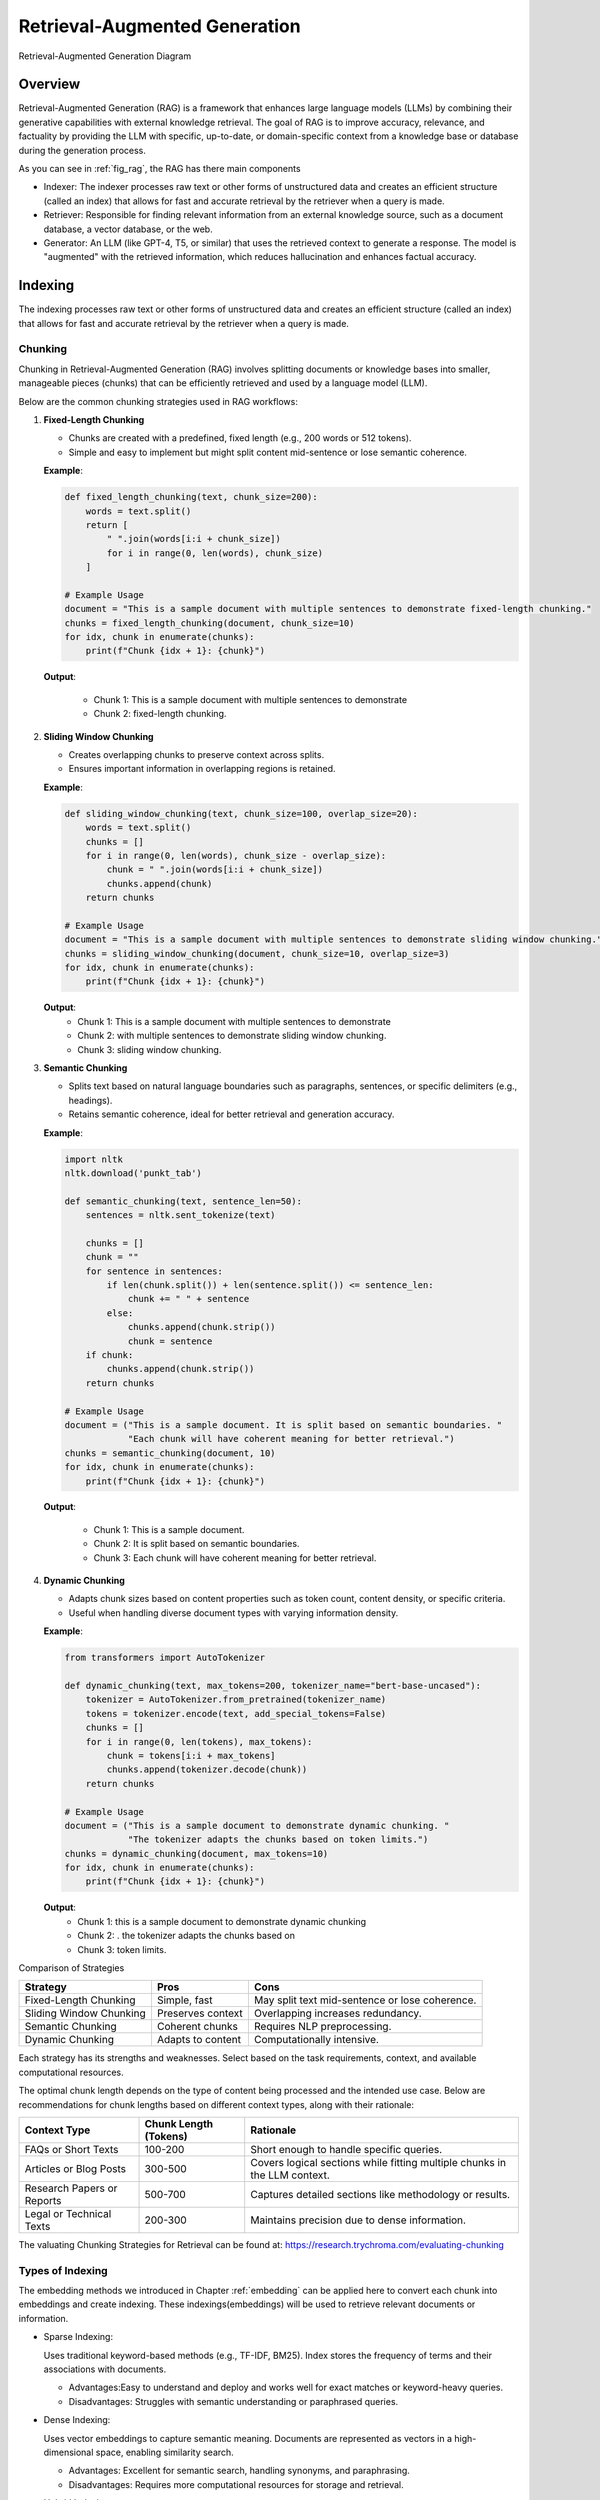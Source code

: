 
.. _rag:

==============================
Retrieval-Augmented Generation
==============================


.. _fig_rag:
.. figure:: images/RAG_diagram.png
    :align: center

    Retrieval-Augmented Generation Diagram

Overview
++++++++

Retrieval-Augmented Generation (RAG) is a framework that enhances large language models (LLMs) 
by combining their generative capabilities with external knowledge retrieval. The goal of RAG 
is to improve accuracy, relevance, and factuality by providing the LLM with specific, up-to-date, 
or domain-specific context from a knowledge base or database during the generation process.

As you can see in :ref:`fig_rag`, the RAG has there main  components

- Indexer: The indexer processes raw text or other forms of unstructured data and creates an 
  efficient structure (called an index) that allows for fast and accurate retrieval 
  by the retriever when a query is made.

- Retriever: Responsible for finding relevant information from an external knowledge source, 
  such as a document database, a vector database, or the web.

- Generator: An LLM (like GPT-4, T5, or similar) that uses the retrieved context to generate a response.
  The model is "augmented" with the retrieved information, which reduces hallucination and enhances factual accuracy.

Indexing
++++++++

The indexing processes raw text or other forms of unstructured data and creates an efficient structure 
(called an index) that allows for fast and accurate retrieval by the retriever when a query is made.

.. _fig_indexing:
.. figure:: images/indexer.png
    :align: center

Chunking
--------

Chunking in Retrieval-Augmented Generation (RAG) involves splitting documents or knowledge bases 
into smaller, manageable pieces (chunks) that can be efficiently retrieved and used by a language model (LLM).

Below are the common chunking strategies used in RAG workflows:

1. **Fixed-Length Chunking**


   - Chunks are created with a predefined, fixed length (e.g., 200 words or 512 tokens).
   - Simple and easy to implement but might split content mid-sentence or lose semantic coherence.

   **Example**:

   .. code:: python

      def fixed_length_chunking(text, chunk_size=200):
          words = text.split()
          return [
              " ".join(words[i:i + chunk_size])
              for i in range(0, len(words), chunk_size)
          ]

      # Example Usage
      document = "This is a sample document with multiple sentences to demonstrate fixed-length chunking."
      chunks = fixed_length_chunking(document, chunk_size=10)
      for idx, chunk in enumerate(chunks):
          print(f"Chunk {idx + 1}: {chunk}")

   **Output**:
      
      - Chunk 1: This is a sample document with multiple sentences to demonstrate
      - Chunk 2: fixed-length chunking.

2. **Sliding Window Chunking**

   - Creates overlapping chunks to preserve context across splits.
   - Ensures important information in overlapping regions is retained.

   **Example**:

   .. code:: python

      def sliding_window_chunking(text, chunk_size=100, overlap_size=20):
          words = text.split()
          chunks = []
          for i in range(0, len(words), chunk_size - overlap_size):
              chunk = " ".join(words[i:i + chunk_size])
              chunks.append(chunk)
          return chunks

      # Example Usage
      document = "This is a sample document with multiple sentences to demonstrate sliding window chunking."
      chunks = sliding_window_chunking(document, chunk_size=10, overlap_size=3)
      for idx, chunk in enumerate(chunks):
          print(f"Chunk {idx + 1}: {chunk}")

   **Output**:
      - Chunk 1: This is a sample document with multiple sentences to demonstrate
      - Chunk 2: with multiple sentences to demonstrate sliding window chunking.
      - Chunk 3: sliding window chunking.

3. **Semantic Chunking**
  
   - Splits text based on natural language boundaries such as paragraphs, sentences, or specific delimiters (e.g., headings).
   - Retains semantic coherence, ideal for better retrieval and generation accuracy.

   **Example**:

   .. code:: python

      import nltk
      nltk.download('punkt_tab')

      def semantic_chunking(text, sentence_len=50):
          sentences = nltk.sent_tokenize(text)

          chunks = []
          chunk = ""
          for sentence in sentences:
              if len(chunk.split()) + len(sentence.split()) <= sentence_len:
                  chunk += " " + sentence
              else:
                  chunks.append(chunk.strip())
                  chunk = sentence
          if chunk:
              chunks.append(chunk.strip())
          return chunks

      # Example Usage
      document = ("This is a sample document. It is split based on semantic boundaries. "
                  "Each chunk will have coherent meaning for better retrieval.")
      chunks = semantic_chunking(document, 10)
      for idx, chunk in enumerate(chunks):
          print(f"Chunk {idx + 1}: {chunk}")

   **Output**:
      
      - Chunk 1: This is a sample document.
      - Chunk 2: It is split based on semantic boundaries.
      - Chunk 3: Each chunk will have coherent meaning for better retrieval.

4. **Dynamic Chunking**

   - Adapts chunk sizes based on content properties such as token count, content density, or specific criteria.
   - Useful when handling diverse document types with varying information density.

   **Example**:

   .. code:: python

      from transformers import AutoTokenizer

      def dynamic_chunking(text, max_tokens=200, tokenizer_name="bert-base-uncased"):
          tokenizer = AutoTokenizer.from_pretrained(tokenizer_name)
          tokens = tokenizer.encode(text, add_special_tokens=False)
          chunks = []
          for i in range(0, len(tokens), max_tokens):
              chunk = tokens[i:i + max_tokens]
              chunks.append(tokenizer.decode(chunk))
          return chunks

      # Example Usage
      document = ("This is a sample document to demonstrate dynamic chunking. "
                  "The tokenizer adapts the chunks based on token limits.")
      chunks = dynamic_chunking(document, max_tokens=10)
      for idx, chunk in enumerate(chunks):
          print(f"Chunk {idx + 1}: {chunk}")

   **Output**:
      - Chunk 1: this is a sample document to demonstrate dynamic chunking
      - Chunk 2: . the tokenizer adapts the chunks based on
      - Chunk 3: token limits.

Comparison of Strategies

+------------------------+---------------------+-----------------------------------+
| Strategy               | Pros                | Cons                              |
+========================+=====================+===================================+
| Fixed-Length Chunking  | Simple, fast        | May split text mid-sentence       |
|                        |                     | or lose coherence.                |
+------------------------+---------------------+-----------------------------------+
| Sliding Window Chunking| Preserves context   | Overlapping increases redundancy. |
|                        |                     |                                   |
+------------------------+---------------------+-----------------------------------+
| Semantic Chunking      | Coherent chunks     | Requires NLP preprocessing.       |
+------------------------+---------------------+-----------------------------------+
| Dynamic Chunking       | Adapts to content   | Computationally intensive.        |
+------------------------+---------------------+-----------------------------------+

Each strategy has its strengths and weaknesses. Select based on the task requirements, context, and available computational resources.


The optimal chunk length depends on the type of content being processed and the intended use case. 
Below are recommendations for chunk lengths based on different context types, along with their rationale:

+-----------------------------+-------------------------+----------------------------------------------------+
| Context Type                | Chunk Length (Tokens)   | Rationale                                          |
+=============================+=========================+====================================================+
| FAQs or Short Texts         | 100-200                 | Short enough to handle specific queries.           |
+-----------------------------+-------------------------+----------------------------------------------------+
| Articles or Blog Posts      | 300-500                 | Covers logical sections while fitting multiple     |
|                             |                         | chunks in the LLM context.                         |
+-----------------------------+-------------------------+----------------------------------------------------+
| Research Papers or Reports  | 500-700                 | Captures detailed sections like methodology        |
|                             |                         | or results.                                        |
+-----------------------------+-------------------------+----------------------------------------------------+
| Legal or Technical Texts    | 200-300                 | Maintains precision due to dense information.      |
+-----------------------------+-------------------------+----------------------------------------------------+

The valuating Chunking Strategies for Retrieval can be found at: https://research.trychroma.com/evaluating-chunking

Types of Indexing
-----------------

The embedding methods we introduced in Chapter :ref:`embedding` can be applied here to convert each chunk 
into embeddings and create indexing. These indexings(embeddings) will be used to retrieve relevant documents or information.

- Sparse Indexing:

  Uses traditional keyword-based methods (e.g., TF-IDF, BM25).
  Index stores the frequency of terms and their associations with documents.

  - Advantages:Easy to understand and deploy and works well for exact matches or keyword-heavy queries.
  - Disadvantages: Struggles with semantic understanding or paraphrased queries.

- Dense Indexing:

  Uses vector embeddings to capture semantic meaning. Documents are represented as vectors in a 
  high-dimensional space, enabling similarity search.

  - Advantages: Excellent for semantic search, handling synonyms, and paraphrasing.
  - Disadvantages: Requires more computational resources for storage and retrieval.

- Hybrid Indexing:

  Combines sparse and dense indexing for more robust search capabilities. For example, Elasticsearch 
  can integrate BM25 with vector search.

Vector Database
---------------

Vector databases are essential for Retrieval-Augmented Generation (RAG) systems, enabling 
efficient similarity search on dense vector embeddings. Below is a comprehensive overview 
of popular vector databases for RAG workflows:

1. **FAISS (Facebook AI Similarity Search)**

   - **Description**:
     - An open-source library developed by Facebook AI for efficient similarity search and clustering of dense vectors.
   - **Features**:
     - High performance and scalability.
     - Supports various indexing methods like ``Flat``, ``IVF``, and ``HNSW``.
     - GPU acceleration for faster searches.
   - **Use Cases**:
     - Research and prototyping.
     - Scenarios requiring custom implementations.
   - **Limitations**:
     - File-based storage; lacks a built-in distributed or managed cloud solution.
   - **Official Website**: `FAISS GitHub <https://github.com/facebookresearch/faiss>`_

2. **Pinecone**

   - **Description**:
     - A fully managed vector database designed for production-scale workloads.
   - **Features**:
     - Scalable and serverless architecture.
     - Automatic scaling and optimization of indexes.
     - Hybrid search (combining vector and keyword search).
     - Integrates with popular frameworks like LangChain and OpenAI.
   - **Use Cases**:
     - Enterprise-grade applications.
     - Handling large datasets with minimal operational overhead.
   - **Official Website**: `Pinecone <https://www.pinecone.io/>`_

3. **Weaviate**

   - **Description**:
     - An open-source vector search engine with a strong focus on modularity and customization.
   - **Features**:
     - Supports hybrid search and symbolic reasoning.
     - Schema-based data organization.
     - Plugin support for pre-built and custom vectorization modules.
     - Cloud-managed and self-hosted options.
   - **Use Cases**:
     - Applications requiring hybrid search capabilities.
     - Knowledge graphs and semantically rich data.
   - **Official Website**: `Weaviate <https://weaviate.io/>`_

4. **Milvus**

   - **Description**:
     - An open-source, high-performance vector database designed for similarity search on large datasets.
   - **Features**:
     - Distributed and scalable architecture.
     - Integration with FAISS, Annoy, and HNSW indexing techniques.
     - Built-in support for time travel queries (searching historical data).
   - **Use Cases**:
     - Video, audio, and image search applications.
     - Large-scale datasets requiring real-time indexing and retrieval.
   - **Official Website**: `Milvus <https://milvus.io/>`_

5. **Qdrant**

   - **Description**:
     - An open-source, lightweight vector database focused on ease of use and modern developer needs.
   - **Features**:
     - Supports HNSW for efficient vector search.
     - Advanced filtering capabilities for combining metadata with vector queries.
     - REST and gRPC APIs for integration.
     - Docker-ready deployment.
   - **Use Cases**:
     - Scenarios requiring metadata-rich search.
     - Lightweight deployments with simplicity in mind.
   - **Official Website**: `Qdrant <https://qdrant.tech/>`_

6. **Redis (with Vector Similarity Search Module)**

   - **Description**:
     - A popular in-memory database with a module for vector similarity search.
   - **Features**:
     - Combines vector search with traditional key-value storage.
     - Supports hybrid search and metadata filtering.
     - High throughput and low latency due to in-memory architecture.
   - **Use Cases**:
     - Applications requiring real-time, low-latency search.
     - Integrating vector search with existing Redis-based systems.
   - **Official Website**: `Redis Vector Search <https://redis.io/docs/stack/search/>`_

7. **Zilliz**

   - **Description**:
     - A cloud-native vector database built on Milvus for scalable and managed vector storage.
   - **Features**:
     - Fully managed service for vector data.
     - Seamless scaling and distributed indexing.
     - Integration with machine learning pipelines.
   - **Use Cases**:
     - Large-scale enterprise deployments.
     - Cloud-native solutions with minimal infrastructure management.
   - **Official Website**: `Zilliz <https://zilliz.com/>`_

8. **Vespa**
 
   - **Description**:
     - A real-time serving engine supporting vector and hybrid search.
   - **Features**:
     - Combines vector search with advanced ranking and filtering.
     - Scales to large datasets with support for distributed clusters.
     - Powerful query configuration options.
   - **Use Cases**:
     - E-commerce and recommendation systems.
     - Applications with complex ranking requirements.
   - **Official Website**: `Vespa <https://vespa.ai/>`_

9. **Chroma**

   - **Description**:
     - An open-source, user-friendly vector database built for LLMs and embedding-based applications.
   - **Features**:
     - Designed specifically for RAG workflows.
     - Simple Python API for seamless integration with AI models.
     - Efficient and customizable vector storage for embedding data.
   - **Use Cases**:
     - Prototyping and experimentation for LLM-based applications.
     - Lightweight deployments for small to medium-scale RAG systems.
   - **Official Website**: `Chroma <https://www.trychroma.com/>`_

Comparison of Vector Databases:

+-------------+-----------------+---------------------+--------------------------------------+-------------------------------+
| **Database**| **Open Source** | **Managed Service** | **Key Features**                     | **Best For**                  |
+=============+=================+=====================+======================================+===============================+
| FAISS       | Yes             | No                  | High performance, GPU acceleration   | Research, prototyping         |
+-------------+-----------------+---------------------+--------------------------------------+-------------------------------+
| Pinecone    | No              | Yes                 | Serverless, automatic scaling        | Enterprise-scale applications |
+-------------+-----------------+---------------------+--------------------------------------+-------------------------------+
| Weaviate    | Yes             | Yes                 | Hybrid search, modularity            | Knowledge graphs              |
+-------------+-----------------+---------------------+--------------------------------------+-------------------------------+
| Milvus      | Yes             | No                  | Distributed, high performance        | Large-scale datasets          |
+-------------+-----------------+---------------------+--------------------------------------+-------------------------------+
| Qdrant      | Yes             | No                  | Lightweight, metadata filtering      | Small to medium-scale apps    |
+-------------+-----------------+---------------------+--------------------------------------+-------------------------------+
| Redis       | No              | Yes                 | In-memory performance, hybrid search | Real-time apps                |
+-------------+-----------------+---------------------+--------------------------------------+-------------------------------+
| Zilliz      | No              | Yes                 | Fully managed Milvus                 | Enterprise cloud solutions    |
+-------------+-----------------+---------------------+--------------------------------------+-------------------------------+
| Vespa       | Yes             | No                  | Hybrid search, real-time ranking     | E-commerce, recommendations   |
+-------------+-----------------+---------------------+--------------------------------------+-------------------------------+
| Chroma      | Yes             | No                  | LLM-focused, simple API              | Prototyping, lightweight apps |
+-------------+-----------------+---------------------+--------------------------------------+-------------------------------+

Choosing a Vector Database

- **For Research or Small Projects**: FAISS, Qdrant, Milvus, or Chroma.
- **For Enterprise or Cloud-Native Workflows**: Pinecone, Zilliz, or Weaviate.
- **For Real-Time Use Cases**: Redis or Vespa.

Each database has unique strengths and is suited for specific RAG use cases. The choice depends on scalability, integration needs, and budget.



Retrieval
+++++++++

The retriever selects "chunks" of text (e.g., paragraphs or sections) relevant to the user's query.

.. _fig_retriever:
.. figure:: images/retriever.png
    :scale: 50%
    :align: center

Common retrieval methods
------------------------

- Sparse Vector Search: Traditional keyword-based retrieval (e.g., TF-IDF, BM25).
- Dense Vector Search: Vector-based search using embeddings e.g.

  - Approximate Nearest Neighbor (ANN) Search: 
     - HNSW (Hierarchical Navigable Small World): Graph-based approach
     - IVF (Inverted File Index): Clusters embeddings into groups and searches within relevant clusters.
  - Exact Nearest Neighbor Search: Computes similarities exhaustively for all vectors in the corpus    

- Hybrid Search: the combination of Sparse and Dense vector search. 

Summary of Common Algorithms:

+--------------------------+---------------------------------------------+------------------------------------------------------+
|**Metric/Algorithm**      | **Purpose**                                 | **Common Use**                                       |
+==========================+=============================================+======================================================+
|**TF-IDF**                |Keyword matching with term weighting.        | Effective for small-scale or structured corpora.     |    
+--------------------------+---------------------------------------------+------------------------------------------------------+
|**BM25**                  |Advanced keyword matching with term frequency|Widely used in sparse search; default in tools like   |
|                          |saturation and document length normalization.|Elasticsearch and Solr.                               |
+--------------------------+---------------------------------------------+------------------------------------------------------+
|**Cosine Similarity**     |Measures orientation (ignores magnitude).    |Widely used; works well with normalized vectors.      |
+--------------------------+---------------------------------------------+------------------------------------------------------+
|**Dot Product Similarity**|Measures magnitude and direction.            |Preferred in embeddings like OpenAI's models.         |
+--------------------------+---------------------------------------------+------------------------------------------------------+
|**Euclidean Distance**    |Measures absolute distance between vectors.  |Less common but used in some specific cases.          |
+--------------------------+---------------------------------------------+------------------------------------------------------+
|**HNSW (ANN)**            |Fast and scalable nearest neighbor search.   |Default for large-scale systems (e.g., FAISS).        |
+--------------------------+---------------------------------------------+------------------------------------------------------+
|**IVF (ANN)**             |Efficient clustering-based search.           |Often combined with product quantization.             | 
+--------------------------+---------------------------------------------+------------------------------------------------------+


Reciprocal Rank Fusion
----------------------

Reciprocal Rank Fusion (RRF) is a ranking technique commonly used in information retrieval 
and ensemble learning. Although it is not specific to large language models (LLMs), it can 
be applied to scenarios where multiple ranking systems (or scoring mechanisms) produce 
different rankings, and you want to combine them into a single, unified ranking.

The reciprocal rank of an item in a ranked list is calculated as :math:`\frac{1}{k+r}`, where 
 - r is the rank of the item (1 for the top rank, 2 for the second rank, etc.).
 - k is a small constant (often set to 60 or another fixed value) to control how much weight is given to higher ranks.

Example:

Suppose two retrieval models give ranked lists for query responses:

- Model 1 ranks documents as: [A,B,C,D]
- Model 2 ranks documents as: [B,A,D,C]

RRF combines these rankings by assigning each document a combined score:

- Document A: :math:`\frac{1}{60+1} +\frac{1}{60+2}=0.03252247488101534`
- Document B: :math:`\frac{1}{60+2} +\frac{1}{60+1}=0.03252247488101534`
- Document C: :math:`\frac{1}{60+3} +\frac{1}{60+4}=0.03149801587301587`
- Document D: :math:`\frac{1}{60+4} +\frac{1}{60+3}=0.03149801587301587`
 
.. code:: python

  from collections import defaultdict

  def reciprocal_rank_fusion(ranked_results: list[list], k=60):
      """
      Fuse rank from multiple retrieval systems using Reciprocal Rank Fusion.
      
      Args:
      ranked_results: Ranked results from different retrieval system.
      k (int): A constant used in the RRF formula (default is 60).
      
      Returns:
      Tuple of list of sorted documents by score and sorted documents
      """

      # Dictionary to store RRF mapping
      rrf_map = defaultdict(float)

      # Calculate RRF score for each result in each list
      for rank_list in ranked_results:
          for rank, item in enumerate(rank_list, 1):
              rrf_map[item] += 1 / (rank + k)

      # Sort items based on their RRF scores in descending order
      sorted_items = sorted(rrf_map.items(), key=lambda x: x[1], reverse=True)

      # Return tuple of list of sorted documents by score and sorted documents
      return sorted_items, [item for item, score in sorted_items]

  # Example ranked lists from different sources
  ranked_a = ['A', 'B', 'C', 'D']
  ranked_b = ['B', 'A', 'D', 'C']


  # Combine the lists using RRF
  combined_list = reciprocal_rank_fusion([ranked_a, ranked_b])
  print(combined_list)

.. code:: python

  ([('A', 0.03252247488101534), ('B', 0.03252247488101534), ('C', 0.03149801587301587), ('D', 0.03149801587301587)], ['A', 'B', 'C', 'D'])

Generation
++++++++++

Finally, the retrieved relevant information will be feed back into the LLMs to generate responses. 

.. _fig_generator:
.. figure:: images/generator.png
    :align: center


